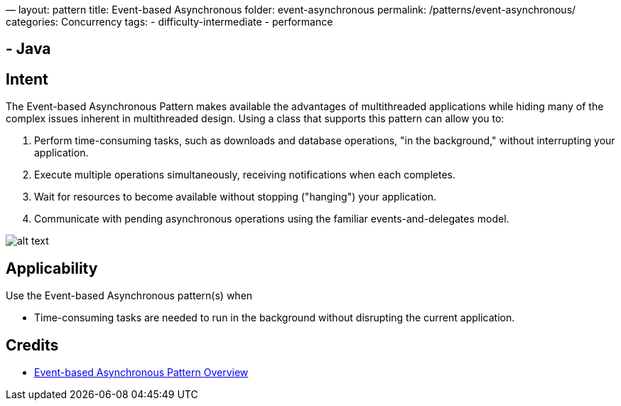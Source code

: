 —
layout: pattern
title: Event-based Asynchronous
folder: event-asynchronous
permalink: /patterns/event-asynchronous/
categories: Concurrency
tags:
 - difficulty-intermediate
 - performance

==  - Java

== Intent

The Event-based Asynchronous Pattern makes available the advantages of multithreaded applications while hiding many
of the complex issues inherent in multithreaded design. Using a class that supports this pattern can allow you to:

. Perform time-consuming tasks, such as downloads and database operations, "in the background," without interrupting your application.
. Execute multiple operations simultaneously, receiving notifications when each completes.
. Wait for resources to become available without stopping ("hanging") your application.
. Communicate with pending asynchronous operations using the familiar events-and-delegates model.

image:./etc/event-asynchronous.png[alt text]

== Applicability

Use the Event-based Asynchronous pattern(s) when

* Time-consuming tasks are needed to run in the background without disrupting the current application.

== Credits

* https://msdn.microsoft.com/en-us/library/wewwczdw%28v=vs.110%29.aspx?f=255&MSPPError=-2147217396[Event-based Asynchronous Pattern Overview]
